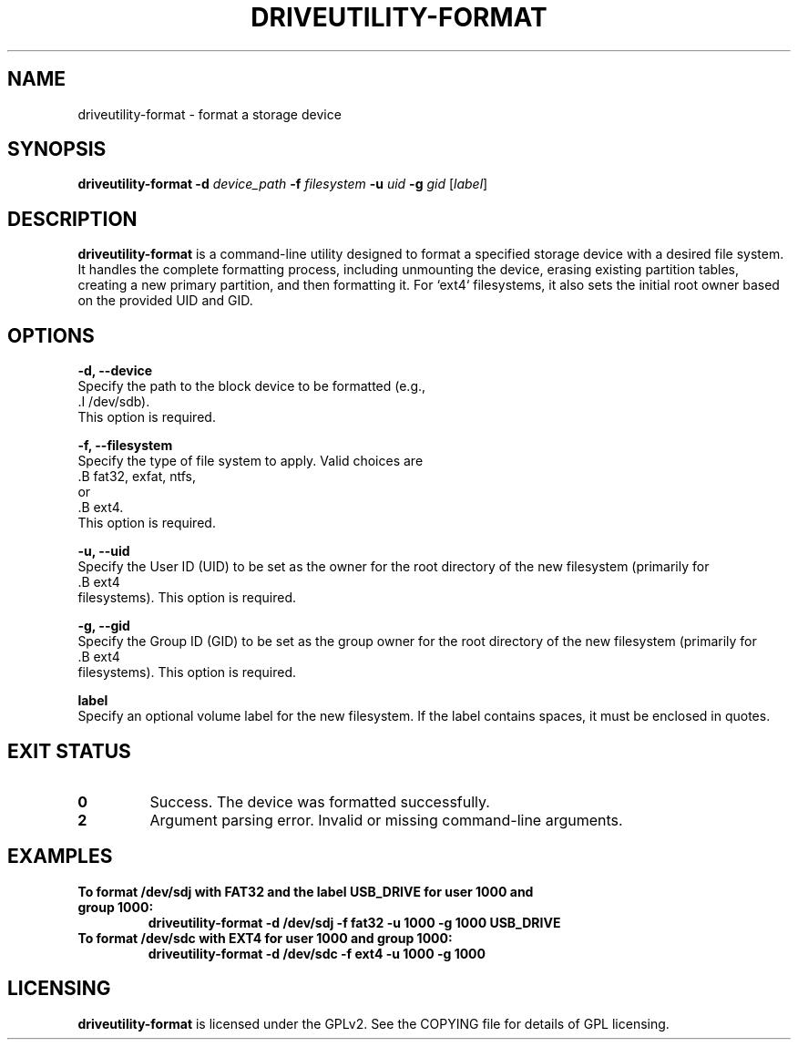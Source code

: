 .TH DRIVEUTILITY-FORMAT "8" "July 2025" "driveutility" "System Administration Commands"

.SH NAME
driveutility-format \- format a storage device

.SH SYNOPSIS
.B driveutility-format
.BI -d " device_path"
.BI -f " filesystem"
.BI -u " uid"
.BI -g " gid"
.RI [ label ]

.SH DESCRIPTION
.B driveutility-format
is a command-line utility designed to format a specified storage device with a desired file system. It handles the complete formatting process, including unmounting the device, erasing existing partition tables, creating a new primary partition, and then formatting it. For `ext4` filesystems, it also sets the initial root owner based on the provided UID and GID.

.SH OPTIONS
.B -d, --device
        Specify the path to the block device to be formatted (e.g.,
        .I /dev/sdb).
        This option is required.

.B -f, --filesystem
        Specify the type of file system to apply. Valid choices are
        .B fat32, exfat, ntfs,
        or
        .B ext4.
        This option is required.

.B -u, --uid
        Specify the User ID (UID) to be set as the owner for the root directory of the new filesystem (primarily for
        .B ext4
        filesystems). This option is required.

.B -g, --gid
        Specify the Group ID (GID) to be set as the group owner for the root directory of the new filesystem (primarily for
        .B ext4
        filesystems). This option is required.

.B label
        Specify an optional volume label for the new filesystem. If the label contains spaces, it must be enclosed in quotes.

.SH EXIT STATUS
.TP
.B 0
Success. The device was formatted successfully.
.TP
.B 2
Argument parsing error. Invalid or missing command-line arguments.

.SH EXAMPLES
.TP
.B To format /dev/sdj with FAT32 and the label "USB_DRIVE" for user 1000 and group 1000:
.B driveutility-format -d /dev/sdj -f fat32 -u 1000 -g 1000 "USB_DRIVE"

.TP
.B To format /dev/sdc with EXT4 for user 1000 and group 1000:
.B driveutility-format -d /dev/sdc -f ext4 -u 1000 -g 1000

.SH LICENSING
.B driveutility-format
is licensed under the GPLv2. See the COPYING file for details of GPL licensing.